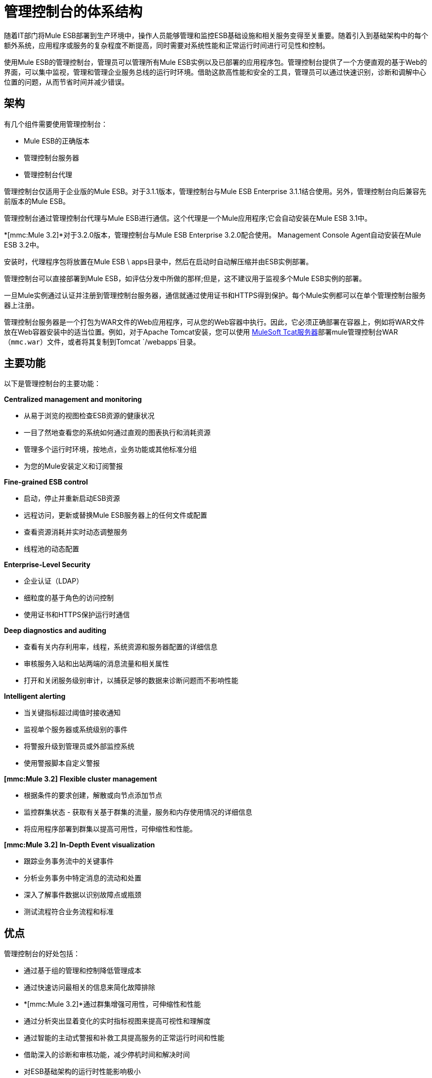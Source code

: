= 管理控制台的体系结构

随着IT部门将Mule ESB部署到生产环境中，操作人员能够管理和监控ESB基础设施和相关服务变得至关重要。随着引入到基础架构中的每个额外系统，应用程序或服务的复杂程度不断提高，同时需要对系统性能和正常运行时间进行可见性和控制。

使用Mule ESB的管理控制台，管理员可以管理所有Mule ESB实例以及已部署的应用程序包。管理控制台提供了一个方便直观的基于Web的界面，可以集中监视，管理和管理企业服务总线的运行时环境。借助这款高性能和安全的工具，管理员可以通过快速识别，诊断和调解中心位置的问题，从而节省时间并减少错误。

== 架构

有几个组件需要使用管理控制台：

*  Mule ESB的正确版本
* 管理控制台服务器
* 管理控制台代理

管理控制台仅适用于企业版的Mule ESB。对于3.1.1版本，管理控制台与Mule ESB Enterprise 3.1.1结合使用。另外，管理控制台向后兼容先前版本的Mule ESB。

管理控制台通过管理控制台代理与Mule ESB进行通信。这个代理是一个Mule应用程序;它会自动安装在Mule ESB 3.1中。

*[mmc:Mule 3.2]*对于3.2.0版本，管理控制台与Mule ESB Enterprise 3.2.0配合使用。 Management Console Agent自动安装在Mule ESB 3.2中。

安装时，代理程序包将放置在Mule ESB \ apps目录中，然后在启动时自动解压缩并由ESB实例部署。

管理控制台可以直接部署到Mule ESB，如评估分发中所做的那样;但是，这不建议用于监视多个Mule ESB实例的部署。

一旦Mule实例通过认证并注册到管理控制台服务器，通信就通过使用证书和HTTPS得到保护。每个Mule实例都可以在单个管理控制台服务器上注册。

管理控制台服务器是一个打包为WAR文件的Web应用程序，可从您的Web容器中执行。因此，它必须正确部署在容器上，例如将WAR文件放在Web容器安装中的适当位置。例如，对于Apache Tomcat安装，您可以使用 link:https://www.mulesoft.com/tcat/download[MuleSoft Tcat服务器]部署mule管理控制台WAR（`mmc.war`）文件，或者将其复制到Tomcat `/webapps`目录。

== 主要功能

以下是管理控制台的主要功能：

*Centralized management and monitoring*

* 从易于浏览的视图检查ESB资源的健康状况
* 一目了然地查看您的系统如何通过直观的图表执行和消耗资源
* 管理多个运行时环境，按地点，业务功能或其他标准分组
* 为您的Mule安装定义和订阅警报

*Fine-grained ESB control*

* 启动，停止并重新启动ESB资源
* 远程访问，更新或替换Mule ESB服务器上的任何文件或配置
* 查看资源消耗并实时动态调整服务
* 线程池的动态配置

*Enterprise-Level Security*

* 企业认证（LDAP）
* 细粒度的基于角色的访问控制
* 使用证书和HTTPS保护运行时通信

*Deep diagnostics and auditing*

* 查看有关内存利用率，线程，系统资源和服务器配置的详细信息
* 审核服务入站和出站两端的消息流量和相关属性
* 打开和关闭服务级别审计，以捕获足够的数据来诊断问题而不影响性能

*Intelligent alerting*

* 当关键指标超过阈值时接收通知
* 监视单个服务器或系统级别的事件
* 将警报升级到管理员或外部监控系统
* 使用警报脚本自定义警报

*[mmc:Mule 3.2]*
*Flexible cluster management*

* 根据条件的要求创建，解散或向节点添加节点
* 监控群集状态 - 获取有关基于群集的流量，服务和内存使用情况的详细信息
* 将应用程序部署到群集以提高可用性，可伸缩性和性能。

*[mmc:Mule 3.2]*
*In-Depth Event visualization*

* 跟踪业务事务流中的关键事件
* 分析业务事务中特定消息的流动和处置
* 深入了解事件数据以识别故障点或瓶颈
* 测试流程符合业务流程和标准

== 优点

管理控制台的好处包括：

* 通过基于组的管理和控制降低管理成本
* 通过快速访问最相关的信息来简化故障排除
*  *[mmc:Mule 3.2]*通过群集增强可用性，可伸缩性和性能
* 通过分析突出显着变化的实时指标视图来提高可视性和理解度
* 通过智能的主动式警报和补救工具提高服务的正常运行时间和性能
* 借助深入的诊断和审核功能，减少停机时间和解决时间
* 对ESB基础架构的运行时性能影响极小
* 通过受控访问运行时诊断信息来改善运营与开发之间的协作
*  *[mmc:Mule 3.2]*获得关键业务相关事件的可见性和理解

link:/mule-management-console/v/3.2[<<上一页：*首页*]

link:/mule-management-console/v/3.2/installing-the-management-console[Next：*安装管理控制台* >>]

== 另请参阅

*  https://support.mulesoft.com [联系MuleSoft支持]
